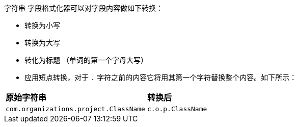 `字符串` 字段格式化器可以对字段内容做如下转换：

* 转换为小写
* 转换为大写
* 转化为标题 （单词的第一个字母大写）
* 应用短点转换，对于 `.` 字符之前的内容它将用其第一个字符替换整个内容。如下所示：

[horizontal]
*原始字符串*:: *转换后*
`com.organizations.project.ClassName`:: `c.o.p.ClassName`
